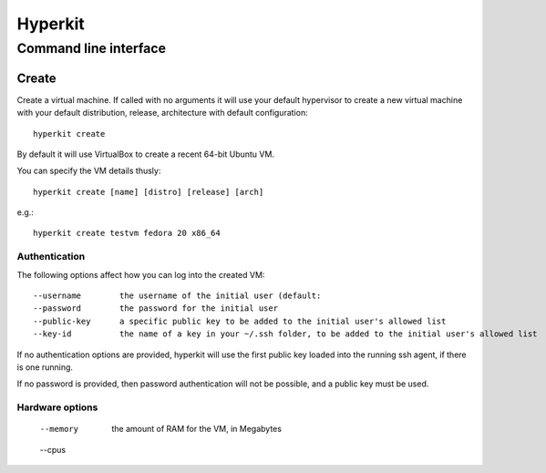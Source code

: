 ========
Hyperkit
========


Command line interface
======================

Create
------

Create a virtual machine. If called with no arguments it will use
your default hypervisor to create a new virtual machine with your default
distribution, release, architecture with default configuration::

    hyperkit create

By default it will use VirtualBox to create a recent 64-bit Ubuntu VM.

You can specify the VM details thusly::

    hyperkit create [name] [distro] [release] [arch]

e.g.::

    hyperkit create testvm fedora 20 x86_64

Authentication
~~~~~~~~~~~~~~

The following options affect how you can log into the created VM::

    --username        the username of the initial user (default:
    --password        the password for the initial user
    --public-key      a specific public key to be added to the initial user's allowed list
    --key-id          the name of a key in your ~/.ssh folder, to be added to the initial user's allowed list

If no authentication options are provided, hyperkit will use the first public key loaded into the running ssh agent, if there is one running.

If no password is provided, then password authentication will not be possible, and a public key must be used.

Hardware options
~~~~~~~~~~~~~~~~
    --memory          the amount of RAM for the VM, in Megabytes
    --cpus
